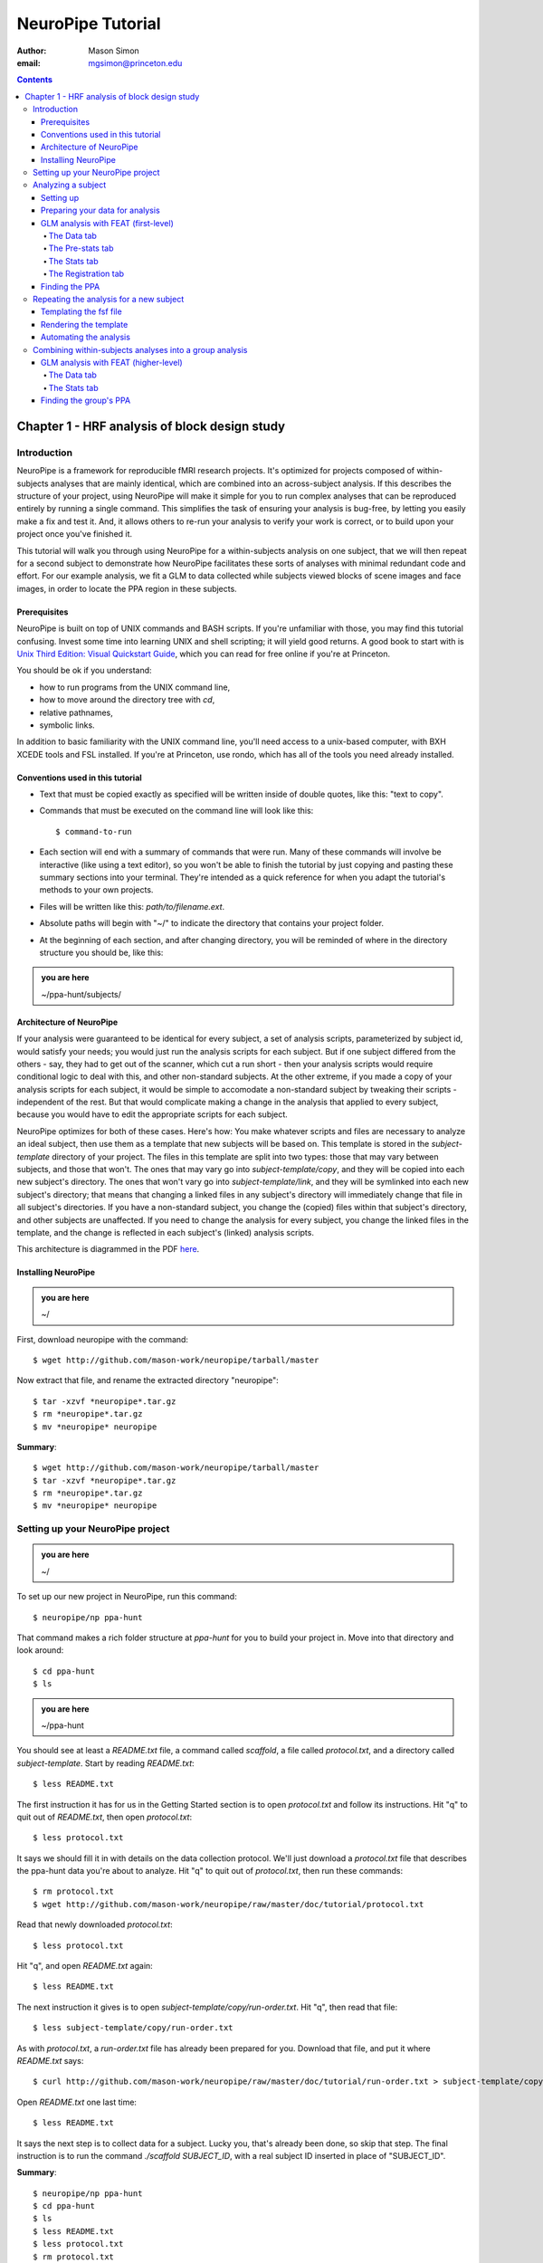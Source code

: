 ==================
NeuroPipe Tutorial
==================



:author: Mason Simon
:email: mgsimon@princeton.edu



.. contents::



----------------------------------------------
Chapter 1 - HRF analysis of block design study
----------------------------------------------


Introduction
============

NeuroPipe is a framework for reproducible fMRI research projects. It's optimized for projects composed of within-subjects analyses that are mainly identical, which are combined into an across-subject analysis. If this describes the structure of your project, using NeuroPipe will make it simple for you to run complex analyses that can be reproduced entirely by running a single command. This simplifies the task of ensuring your analysis is bug-free, by letting you easily make a fix and test it. And, it allows others to re-run your analysis to verify your work is correct, or to build upon your project once you've finished it.

This tutorial will walk you through using NeuroPipe for a within-subjects analysis on one subject, that we will then repeat for a second subject to demonstrate how NeuroPipe facilitates these sorts of analyses with minimal redundant code and effort. For our example analysis, we fit a GLM to data collected while subjects viewed blocks of scene images and face images, in order to locate the PPA region in these subjects.


Prerequisites
-------------

NeuroPipe is built on top of UNIX commands and BASH scripts. If you're unfamiliar with those, you may find this tutorial confusing. Invest some time into learning UNIX and shell scripting; it will yield good returns. A good book to start with is `Unix Third Edition: Visual Quickstart Guide`_, which you can read for free online if you're at Princeton.

.. _`Unix Third Edition: Visual Quickstart Guide`: http://proquest.safaribooksonline.com/0321442458 

You should be ok if you understand:

- how to run programs from the UNIX command line,
- how to move around the directory tree with *cd*,
- relative pathnames,
- symbolic links.

In addition to basic familiarity with the UNIX command line, you'll need access to a unix-based computer, with BXH XCEDE tools and FSL installed. If you're at Princeton, use rondo, which has all of the tools you need already installed.


Conventions used in this tutorial
---------------------------------

- Text that must be copied exactly as specified will be written inside of double quotes, like this: "text to copy".
- Commands that must be executed on the command line will look like this::

  $ command-to-run

- Each section will end with a summary of commands that were run. Many of these commands will involve be interactive (like using a text editor), so you won't be able to finish the tutorial by just copying and pasting these summary sections into your terminal. They're intended as a quick reference for when you adapt the tutorial's methods to your own projects.
- Files will be written like this: *path/to/filename.ext*.
- Absolute paths will begin with "~/" to indicate the directory that contains your project folder.
- At the beginning of each section, and after changing directory, you will be reminded of where in the directory structure you should be, like this:

.. admonition:: you are here

   ~/ppa-hunt/subjects/
 

Architecture of NeuroPipe
-------------------------

If your analysis were guaranteed to be identical for every subject, a set of analysis scripts, parameterized by subject id, would satisfy your needs; you would just run the analysis scripts for each subject. But if one subject differed from the others - say, they had to get out of the scanner, which cut a run short - then your analysis scripts would require conditional logic to deal with this, and other non-standard subjects. At the other extreme, if you made a copy of your analysis scripts for each subject, it would be simple to accomodate a non-standard subject by tweaking their scripts - independent of the rest. But that would complicate making a change in the analysis that applied to every subject, because you would have to edit the appropriate scripts for each subject.

NeuroPipe optimizes for both of these cases. Here's how: You make whatever scripts and files are necessary to analyze an ideal subject, then use them as a template that new subjects will be based on. This template is stored in the *subject-template* directory of your project. The files in this template are split into two types: those that may vary between subjects, and those that won't. The ones that may vary go into *subject-template/copy*, and they will be copied into each new subject's directory. The ones that won't vary go into *subject-template/link*, and they will be symlinked into each new subject's directory; that means that changing a linked files in any subject's directory will immediately change that file in all subject's directories. If you have a non-standard subject, you change the (copied) files within that subject's directory, and other subjects are unaffected. If you need to change the analysis for every subject, you change the linked files in the template, and the change is reflected in each subject's (linked) analysis scripts.

This architecture is diagrammed in the PDF here_.

.. _here: http://docs.google.com/viewer?url=http%3A%2F%2Fgithub.com%2Fmason-work%2Fneuropipe%2Fraw%2Fmaster%2Fdoc%2Farchitecture.pdf


Installing NeuroPipe
--------------------

.. admonition:: you are here

   ~/

First, download neuropipe with the command::

  $ wget http://github.com/mason-work/neuropipe/tarball/master

Now extract that file, and rename the extracted directory "neuropipe"::

  $ tar -xzvf *neuropipe*.tar.gz
  $ rm *neuropipe*.tar.gz
  $ mv *neuropipe* neuropipe

**Summary**::

  $ wget http://github.com/mason-work/neuropipe/tarball/master
  $ tar -xzvf *neuropipe*.tar.gz
  $ rm *neuropipe*.tar.gz
  $ mv *neuropipe* neuropipe


Setting up your NeuroPipe project
=================================

.. admonition:: you are here

   ~/

To set up our new project in NeuroPipe, run this command::

  $ neuropipe/np ppa-hunt

That command makes a rich folder structure at *ppa-hunt* for you to build your project in. Move into that directory and look around::

  $ cd ppa-hunt
  $ ls

.. admonition:: you are here

   ~/ppa-hunt

You should see at least a *README.txt* file, a command called *scaffold*, a file called *protocol.txt*, and a directory called *subject-template*. Start by reading *README.txt*::

  $ less README.txt

The first instruction it has for us in the Getting Started section is to open *protocol.txt* and follow its instructions. Hit "q" to quit out of *README.txt*, then open *protocol.txt*::

  $ less protocol.txt

It says we should fill it in with details on the data collection protocol. We'll just download a *protocol.txt* file that describes the ppa-hunt data you're about to analyze. Hit "q" to quit out of *protocol.txt*, then run these commands::

  $ rm protocol.txt
  $ wget http://github.com/mason-work/neuropipe/raw/master/doc/tutorial/protocol.txt

Read that newly downloaded *protocol.txt*::

  $ less protocol.txt

Hit "q", and open *README.txt* again::

  $ less README.txt

The next instruction it gives is to open *subject-template/copy/run-order.txt*. Hit "q", then read that file::

  $ less subject-template/copy/run-order.txt

As with *protocol.txt*, a *run-order.txt* file has already been prepared for you. Download that file, and put it where *README.txt* says::

  $ curl http://github.com/mason-work/neuropipe/raw/master/doc/tutorial/run-order.txt > subject-template/copy/run-order.txt

Open *README.txt* one last time::

  $ less README.txt

It says the next step is to collect data for a subject. Lucky you, that's already been done, so skip that step. The final instruction is to run the command *./scaffold SUBJECT_ID*, with a real subject ID inserted in place of "SUBJECT_ID".

**Summary**::

  $ neuropipe/np ppa-hunt
  $ cd ppa-hunt
  $ ls
  $ less README.txt
  $ less protocol.txt
  $ rm protocol.txt
  $ wget http://github.com/mason-work/neuropipe/raw/master/doc/tutorial/protocol.txt
  $ less protocol.txt
  $ less README.txt
  $ less subject-template/copy/run-order.txt
  $ curl http://github.com/mason-work/neuropipe/raw/master/doc/tutorial/run-order.txt > subject-template/copy/run-order.txt
  $ less README.txt


Analyzing a subject
===================

We'll start by analyzing a single subject.


Setting up
----------

.. admonition:: you are here

   ~/ppa-hunt

Our subject ID is "0608101_conatt02", so run this command::

  $ ./scaffold 0608101_conatt02

*scaffold* tells you that it made a subject directory at *subjects/0608101_conatt02* and that you should read the README.txt file there if this is your first time setting up a subject. Move into the subject's directory, and do what it says::

  $ cd subjects/0608101_conatt02
  $ less README.txt

.. admonition:: you are here

   ~/ppa-hunt/subjects/0608101_conatt02

This *README.txt* says your first step is to get some DICOM data and put it in a Gzipped TAR archive at *data/raw.tar.gz*. Like I mentioned, the data has already been collected. It's even TAR-ed and Gzipped. Hit "q" to get out of *README.txt* and get the data with this command::

  $ curl http://www.princeton.edu/ntblab/resources/0608101_conatt02.tar.gz > data/raw.tar.gz

**Summary**::

  $ ./scaffold 0608101_conatt02
  $ cd subjects/0608101_conatt02
  $ less README.txt
  $ curl http://www.princeton.edu/ntblab/resources/0608101_conatt02.tar.gz > data/raw.tar.gz


Preparing your data for analysis
--------------------------------

.. admonition:: you are here

   ~/ppa-hunt/subjects/0608101_conatt02

Open *README.txt* again::

  $ less README.txt

We already set up *run-order.txt*, and put it in *subject-template/copy/*. That directory is special. Any file or folder in it will be copied into each new subject directory that's created by *scaffold*. To check that *run-order.txt* came through all right, hit "q" to get out of *README.txt*, and run this command::

  $ less run-order.txt

You should see that it's identical to the one we downloaded before. Hit "q", then open *README.txt* one last time::

  $ less README.txt

It says that we should proceed by doing various transformations on the data, and then running a quality assurance tool to make sure the data is usable. The transformations make the data more palatable to FSL_, which we will use for analysis. As *README.txt* says, you do all that with the command *analyze.sh*. Before running that, let's take a look at what it does::

  $ less analyze.sh

.. _FSL: http://www.fmrib.ox.ac.uk/fsl/

Look at the body of the script, and you'll see that it just calls another script, *prep.sh*. Hit "q" to quit reading *analyze.sh* and read *prep.sh*::

  $ less prep.sh

*prep.sh* calls three other scripts: one to do those transformations on the data, one to run the quality assurance tools, and one called *render-fsf-templates.sh*. Don't worry about that last one for now--we'll cover it later. If you'd like, you can open up those first two scripts to see in detail what they do. Otherwise, press on::

  $ ./analyze.sh

Once *analyze.sh* completes, look around *data/nifti*::

  $ ls data/nifti

There should be a pair of .bxh/.nii.gz files for each pulse sequence listed in *run-order.txt*, excluding the sequences called ERROR_RUN. Open the .nii.gz files with FSLView_, if you'd like, using a command like this::

  $ fslview data/nifti/0608101_conatt02_t1_mprage_sag01.nii.gz

.. _FSLView: http://www.fmrib.ox.ac.uk/fsl/fslview/index.html

There's also a new folder at *data/qa*. Peek in and you'll see a ton of files. These are organized by an HTML file at *data/qa/index.html*. Open it with this command::

  $ firefox data/qa/index.html

Use the "(What's this?)" links to figure out what all the diagnostics mean. When then diagnostics have convinced you that there are no quality issues with this data (such as lots of motion) that would make it uninterpretable, close firefox.

**Summary**::

  $ less README.txt
  $ less run-order.txt
  $ less README.txt
  $ less analyze.sh
  $ less prep.sh
  $ ./analyze.sh
  $ ls data/nifti
  $ fslview data/nifti/0608101_conatt02_t1_mprage_sag01.nii.gz
  $ firefox data/qa/index.html


GLM analysis with FEAT (first-level)
------------------------------------

.. admonition:: you are here

   ~/ppa-hunt/subjects/0608101_conatt02

Now that you've got some data, and know its quality is sufficient for analysis, it's time to do an analysis. We'll use FSL's FEAT to perform a GLM-based analysis. take a look at `FEAT's manual`_ to learn more about FEAT and GLM analysis in general.

.. _FEAT's manual: http://www.fmrib.ox.ac.uk/fsl/feat5/index.html

To set the parameters of the analysis, you must know the experimental design. Open *protocol.txt* in the project directory and read it::

  $ less ../../protocol.txt

Now launch FEAT::

  $ Feat &

It opens to the Data tab. 

**Summary**::

  $ less ../../protocol.txt
  $ Feat &


The Data tab
''''''''''''

.. admonition:: you are here

   ~/ppa-hunt/subjects/0608101_conatt02

Click "Select 4D data" and select the file *data/nifti/localizer01.nii.gz*. Set "Output directory" to *analysis/firstlevel/localizer_hrf*. FEAT should have detected "Total volumes" as 244, but it may have mis-detected "TR (s)" as 3.0; if so, change that to 1.5. Because *protocol.txt* indicated there were 6s of disdaqs (volumes of data at the start of the run that are discarded because the scanner needs a few seconds to settle down), and TR length is 1.5s, set "Delete volumes" to 4. Set "High pass filter cutoff (s)" to 128.

.. image:: http://github.com/mason-work/neuropipe/raw/master/doc/tutorial/feat-data.png

Go to the Pre-stats tab.


The Pre-stats tab
'''''''''''''''''

.. admonition:: you are here

   ~/ppa-hunt/subjects/0608101_conatt02

Change "Slice timing correction" to "Interleaved (0,2,4 ...". Leave the rest of the settings at their defaults.

.. image:: http://github.com/mason-work/neuropipe/raw/master/doc/tutorial/feat-pre-stats.png

Go to the Stats tab.


The Stats tab
'''''''''''''

.. admonition:: you are here

   ~/ppa-hunt/subjects/0608101_conatt02

Check "Add motion parameters to model". Now we must use the description of the experimental design from *protocol.txt* to define regressors for our GLM. *protocol.txt* tells us that blocks consisted of 12 trials, each 1.5s long, with 12s rest between blocks, and 6s rest at the start to let the scanner settle down. That 6s at the start was taken care of in the Data tab, so we have a design that looks like Scene, rest, Face, rest, Scene, rest, ...

We will specify this design precisely using text files in FEAT's 3-column format: we make 1 text file per regressor, each with one line per period of time belonging to that regressor. Each line has 3 numbers, separated by whitespace. The first number indicates the onset time in seconds of the period. The second number indicates the duration of the period. The third number indicates the height of the regressor during the period; always set this to 1 unless you know what you're doing. See `FEAT's documentation`_ for more details.

.. _FEAT's documentation: http://www.fmrib.ox.ac.uk/fsl/feat5/detail.html#stats

In your own projects, you should make these files automatically based on the code that runs your experiment. For that reason, I've generated the 3-column files for you. Make a directory to put them in, then download the files::

  $ mkdir design
  $ curl http://github.com/mason-work/neuropipe/raw/master/doc/tutorial/scene.txt >design/scene.txt
  $ curl http://github.com/mason-work/neuropipe/raw/master/doc/tutorial/face.txt >design/face.txt

Click the "Full model setup" button. Set EV name to "scene". FSL calls regressors EV's, short for Explanatory Variables. Set "Basic shape" to "Custom (3 column format)" and select *design/scene.txt*. That file on its own describes a square wave, but to account for the shape of the BOLD response, we convolve it with another function. Set "Convolution" to "Double-Gamma HRF". Now we set up the face regressor. Set "Number of original EVs" to 2, then click tab 2.

.. image:: http://github.com/mason-work/neuropipe/raw/master/doc/tutorial/feat-stats-ev1.png

Set EV name to "face". Set "Basic shape" to "Custom (3 column format)" and select *design/face.txt*. Change Convolution to Double-Gamma HRF, like we did for the scene regressor.

.. image:: http://github.com/mason-work/neuropipe/raw/master/doc/tutorial/feat-stats-ev2.png

Now go to the Contrasts & F-tests tab. Increase "Contrasts" to 4. We'll make 1 contrast to show the main effect of the face regressor, one for the scene regressor, 1 to show where the scene regressor is greater than the face regressor, and one to show where the face regressor is greater:

* Set the 1st row's title to "scene", it's "EV1" value to 1, and it's "EV2" value to 0.
* Set the 2nd row's title to "face", it's "EV1" value to 0, and it's "EV2" value to 1.
* Set the 3rd row's title to "scene>face", it's "EV1" value to 1, and it's "EV2" value to -1.
* Set the 4th row's title to "face>scene", it's "EV1" value to -1, and it's "EV2" value to 1.

.. image:: http://github.com/mason-work/neuropipe/raw/master/doc/tutorial/feat-stats-contrasts-and-f-tests.png

Close that window, and FEAT should show you a graph of your model. If it doesn't look like the one below, check you followed the instructions correctly.

.. image:: http://github.com/mason-work/neuropipe/raw/master/doc/tutorial/feat-model-graph.png

Go to the Registration tab.

**Summary**::

  $ mkdir design
  $ curl http://github.com/mason-work/neuropipe/raw/master/doc/tutorial/scene.txt >design/scene.txt
  $ curl http://github.com/mason-work/neuropipe/raw/master/doc/tutorial/face.txt >design/face.txt


The Registration tab
''''''''''''''''''''

.. admonition:: you are here

   ~/ppa-hunt/subjects/0608101_conatt02

It should already have a "Standard space" image selected; leave it with the default, but change the drop-down menu from Normal search to No search. Check "Initial structural image", and select the file *subjects/0608101_conatt02/data/nifti/0608101_conatt02_t1_flash01.nii.gz*. Check "Main structural image", and select the file *subjects/0608101_conatt02/data/nifti/0608101_conatt02_t1_mprage_sag01.nii.gz*.

.. image:: http://github.com/mason-work/neuropipe/raw/master/doc/tutorial/feat-registration.png

That's it! Hit Go. A webpage should open in your browser showing FEAT's progress. Once it's done, this webpage provides a useful summary of the analysis you just ran with FEAT. Later, we'll make a webpage for this subject to gather information like this FEAT report, the QA results, and plots summarizing this subject's data. But for now, let's continue with the hunt for the PPA.


Finding the PPA
---------------

.. admonition:: you are here

   ~/ppa-hunt/subjects/0608101_conatt02

Launch FSLView::

  $ fslview

Click File>Open... and select *analysis/firstlevel/localizer_hrf.feat/mean_func.nii.gz*. Click File>Add... *analysis/firstlevel/localizer_hrf.feat/stats/zstat3.nii.gz*. *zstat3.nii.gz* is an image of z-statistics for the scene>face contrast being different from 0, so high intensity values in a voxel indicate that the scene regressor caught much more of the variance in fMRI signal at that voxel than the face regressor. To find the PPA, we'll look for regions with really high values in *zstat3.nii.gz*. Set the Min threshold at the top of FSLView to something like 8, then click around in the brain to see what regions had contrast z-stats at that threshold or above. See if you can find a pair of bilateral regions with zstat's at a high threshold, around the middle of the brain; that'll be the PPA.


Repeating the analysis for a new subject
========================================

.. admonition:: you are here

   ~/ppa-hunt/subjects/0608101_conatt02

Congratulations on analyzing your first subject with NeuroPipe! Now we'll do it all over again, but in a way that takes less effort on your part. FEAT recorded all parameters of the analysis you just ran in a file called *design.fsf* in its output directory, which was *analysis/firstlevel/localizer_hrf.feat/*. Our approach will be to take that file, replace any subject-specific settings with placeholders, and then for each new subject, automatically substitute in appropriate values for the placeholders and run feat on the resulting file.


Templating the fsf file
-----------------------

.. admonition:: you are here

   ~/ppa-hunt/subjects/0608101_conatt02

Start by copying the *design.fsf* file for the analysis we just ran to a more central location::

  $ mv analysis/firstlevel/localizer_hrf.feat/design.fsf fsf/localizer_hrf.fsf

Now, open *fsf/localizer_hrf.fsf* in your favorite text editor. If you don't have a favorite, try this::

  $ nano fsf/localizer_hrf.fsf

Make the following replacements, and when you're done, save the file as *fsf/localizer_hrf.fsf.template*. Be sure to include the spaces after "<?=" and before "?>".

::
 
  #. on the line starting with "set fmri(outputdir)", replace all of the text inside the quotes with "<?= $OUTPUT_DIR ?>"
  #. on the line starting with "set fmri(regstandard) ", replace all of the text inside the quotes with "<?= $STANDARD_BRAIN ?>"
  #. on the line starting with "set feat_files(1)", replace all of the text inside the quotes with "<?= $DATA_FILE_PREFIX ?>"
  #. on the line starting with "set initial_highres_files(1) ", replace all of the text inside the quotes with "<?= $INITIAL_HIGHRES_FILE ?>"
  #. on the line starting with "set highres_files(1)", replace all of the text inside the quotes with "<?= $HIGHRES_FILE ?>"

Those bits you replaced with placeholders are the parameters that will need to vary when your analysis is run for a different subject, or on a different computer. After saving the file as *fsf/localizer_hrf.fsf.template*, make it available in new subject directories, with this command::

  $ cp fsf/localizer_hrf.fsf.template ../../subject-template/copy/fsf/

Remember that the *copy* subdirectory of *subject-template* contains files that should initially be the same for each subject, but that may need to vary between subjects. We put the fsf file there because it's possible that we'll need to tweak it for future subjects - to fix registration problems, for instance.

**Summary**::

  $ mv analysis/firstlevel/localizer_hrf.feat/design.fsf fsf/localizer_hrf.fsf
  $ nano fsf/localizer_hrf.fsf
  $ cp fsf/localizer_hrf.fsf.template ../../subject-template/copy/fsf/


Rendering the template
----------------------

.. admonition:: you are here

   ~/ppa-hunt/subjects/0608101_conatt02

Now, we have a template. To use that template, we'll need a script that fills it in appropriately for each subject. This filling-in process is called rendering, and a script that does most of the work for you is provided at *scripts/render-fsf-templates.sh*. Open that in your text editor::

  $ nano scripts/render-fsf-templates.sh

It consists of a function called render_firstlevel. We'll use that function to render the localizer template we just made. Copy these lines as-is onto the end of that file, then save it::

  render_firstlevel $FSF_DIR/localizer_hrf.fsf.template \
                    $FIRSTLEVEL_DIR/localizer_hrf.feat \
                    $FSL_DIR/data/standard/MNI152_T1_2mm_brain \
                    $NIFTI_DIR/${SUBJ}_localizer01 \
                    $NIFTI_DIR/${SUBJ}_t1_flash01.nii.gz \
                    $NIFTI_DIR/${SUBJ}_t1_mprage_sag01.nii.gz \
                    > $FSF_DIR/localizer_hrf.fsf

That hunk of code calls the function "render_firstlevel" with a bunch of arguments that use the variables in *globals.sh*.  Take a look at *globals.sh*::

  $ less globals.sh

This file sets variables that define the structure of each subject's directory. By building the call with those variables, we won't need to modify it for each subject.

**Summary**::

  $ nano scripts/render-fsf-templates.sh
  $ less globals.sh


Automating the analysis
-----------------------

.. admonition:: you are here

   ~/ppa-hunt/subjects/0608101_conatt02

*prep.sh* already calls this *render-fsf-templates.sh* script, and *analyze.sh* calls *prep.sh*, so the only thing left to automate is running *feat* on the rendered fsf file from a script that's called by *analyze.sh*. We'll make a new script called *hrf.sh* for that purpose. Make the script with this command::

  $ nano hrf.sh

Then fill it with this text::

  #!/bin/bash
  source globals.sh
  feat $FSF_DIR/localizer_hrf.fsf

The first line says that this is a BASH script. The second line loads variables that are used by many scripts in this subject's directory. The third line calls the command *feat*, which runs FEAT without the graphical interface. The argument passed to *feat* is the path to the fsf file we want it to use, but notice that the path is specified with a variable "$FSF_DIR". That variable is defined in *globals.sh*.

To make this script available in new subject directories, do this::

  $ cp hrf.sh ../../subject-template/link/

Remember, the *subject-template/link* directory holds files that should be identical in each subject's directory. Any file in that directory will be linked into each new subject's directory, which means that when one of the linked files is changed in one subject's directory (or in *subject-template/link*), the change is immediately reflected in all the other links to that file.

Now we that we have a script for running the analysis, we'll call it from *analyze.sh* so that the entire analysis, from preprocessing the data to running the GLM, all happens when you run *analyze.sh*. Open *analyze.sh* in your text editor::

  $ nano analyze.sh

After the line that runs *prep.sh*, add this line::
  
  bash hrf.sh

*analyze.sh* is linked to *~/subject-template/link/analyze.sh*, so the change you just made will be reflected in *analyze.sh* in all current and future subject directories. Let's test that this worked by analyzing a new subject. First, move back to the project's root directory::

  $ cd ../../

Set up a directory for the new subject::

  $ ./scaffold 0608102_conatt02.

Move into that subject's directory::

  $ cd subjects/0608102_conatt02

.. admonition:: you are here

   ~/ppa-hunt/subjects/0608101_conatt02

Download the subject's data::

  $ curl http://www.princeton.edu/ntblab/resources/0608102_conatt02.tar.gz > data/raw.tar.gz

Now, analyze it::

  $ ./analyze.sh

FEAT should now be churning away on the new data.

**Summary**::
 
  $ nano hrf.sh
  $ cp hrf.sh ../../subject-template/link/
  $ nano analyze.sh
  $ cd ../../
  $ ./scaffold 0608102_conatt02.
  $ cd subjects/0608102_conatt02
  $ curl http://www.princeton.edu/ntblab/resources/0608102_conatt02.tar.gz > data/raw.tar.gz
  $ ./analyze.sh


Combining within-subjects analyses into a group analysis
========================================================

.. admonition:: you are here

   ~/ppa-hunt/subjects/0608101_conatt02

Now that we've found the PPAs for two subjects individually, it's time to perform a group analysis to learn how reliable the PPA location is across these subjects. We'll use FEAT again to run what it calls a "higher-level analysis", which takes the information from those "first-level" analyses that we just did. The process will be very similar to that in `GLM analysis with FEAT (first-level)`_.


GLM analysis with FEAT (higher-level)
-------------------------------------

Move up to the root project folder::

  $ cd ../../

.. admonition:: you are here

   ~/ppa-hunt

Launch FEAT::

  $ Feat &


The Data tab
''''''''''''

Change the drop-down in the top left from "First-level analysis" to "Higher-level analysis". This will change the stuff you see below. Change "Number of inputs" to 2, because we're combining 2 within-subjects analyses, then click "Select FEAT directories". For the first directory, select *~/ppa-hunt/subjects/0608101_conatt02/analysis/firstlevel/localizer_hrf.feat(, and for the second, select *~/ppa-hunt/subjects/0608102_conatt02/analysis/firstlevel/localizer_hrf.feat*. Set the output directory to *~/ppa-hunt/analysis/localizer_hrf*.

Go to the Stats tab.

.. image:: http://github.com/mason-work/neuropipe/raw/master/doc/tutorial/group-feat-data.png


The Stats tab
'''''''''''''

Click "Model setup wizard", leave it on the default option of "single group average", and click "Process". That's it! Hit "Go" to run the analysis.

.. image:: http://github.com/mason-work/neuropipe/raw/master/doc/tutorial/group-feat-stats.png


Finding the group's PPA
-----------------------

.. admonition:: you are here

   ~/ppa-hunt

When the analysis finishes, open FSLview::

  $ fslview &

Click File>Open Standard and accept the default. Click File>Add, and select *~/ppa-hunt/analysis/localizer_hrf.gfeat/cope3.feat/stats/zstat1.nii.gz*. 
